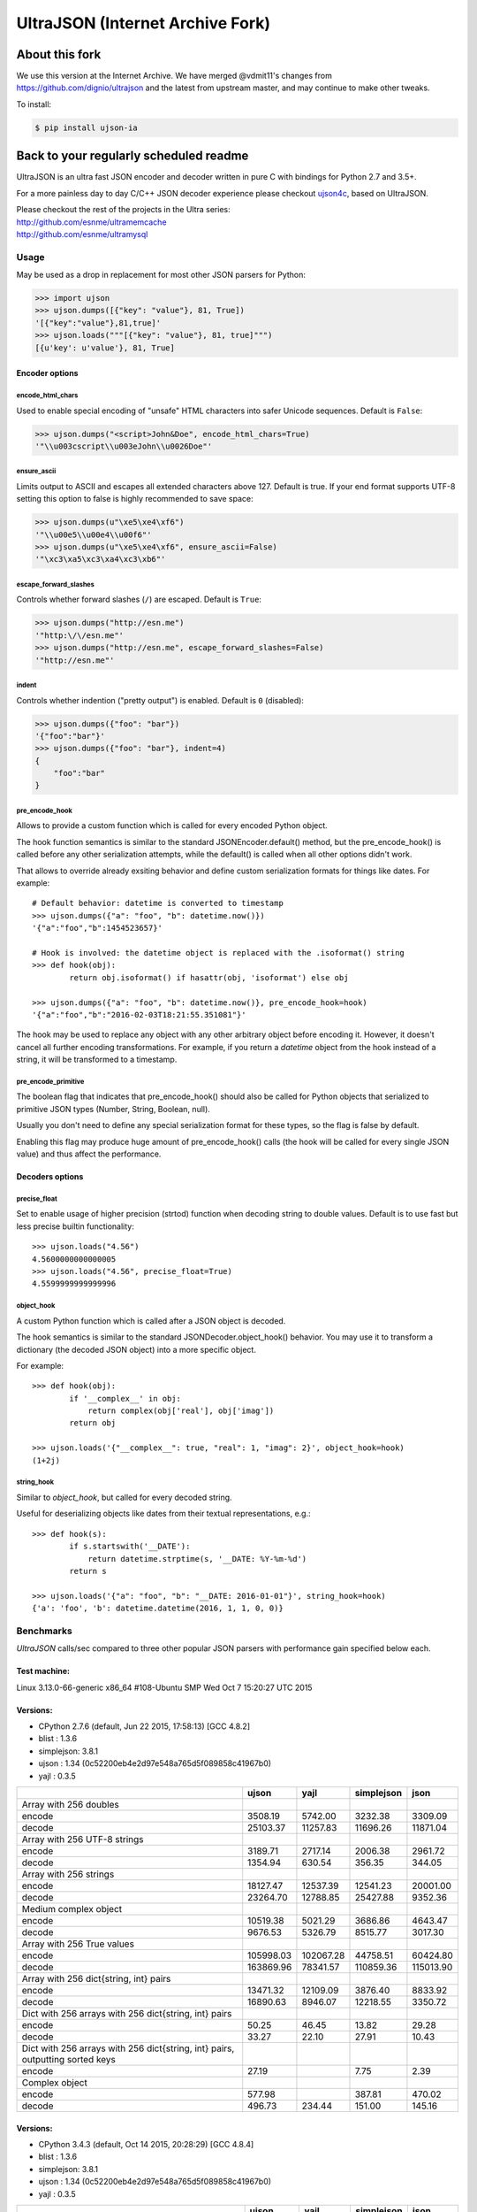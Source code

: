 UltraJSON (Internet Archive Fork)
=================================

.. image:: https://img.shields.io/pypi/v/ujson-ia.svg?style=flat
    :alt: PyPI version
    :target: https://pypi.python.org/pypi/ujson-ia

.. image:: https://img.shields.io/pypi/pyversions/ujson-ia.svg
    :alt: Supported Python versions
    :target: https://pypi.python.org/pypi/ujson-ia

.. image:: https://travis-ci.org/internetarchive/ultrajson.svg?branch=master
    :target: https://travis-ci.org/internetarchive/ultrajson

About this fork
~~~~~~~~~~~~~~~

We use this version at the Internet Archive. We have merged @vdmit11's changes from https://github.com/dignio/ultrajson and the latest from upstream master, and may continue to make other tweaks. 

To install:

.. code-block:: sh

    $ pip install ujson-ia

Back to your regularly scheduled readme
~~~~~~~~~~~~~~~~~~~~~~~~~~~~~~~~~~~~~~~

UltraJSON is an ultra fast JSON encoder and decoder written in pure C with bindings for Python 2.7 and 3.5+.

For a more painless day to day C/C++ JSON decoder experience please checkout ujson4c_, based on UltraJSON.

.. _ujson4c: http://github.com/esnme/ujson4c/

| Please checkout the rest of the projects in the Ultra series:
| http://github.com/esnme/ultramemcache
| http://github.com/esnme/ultramysql

============
Usage
============
May be used as a drop in replacement for most other JSON parsers for Python:

.. code-block:: python

    >>> import ujson
    >>> ujson.dumps([{"key": "value"}, 81, True])
    '[{"key":"value"},81,true]'
    >>> ujson.loads("""[{"key": "value"}, 81, true]""")
    [{u'key': u'value'}, 81, True]

~~~~~~~~~~~~~~~
Encoder options
~~~~~~~~~~~~~~~
encode_html_chars
-----------------
Used to enable special encoding of "unsafe" HTML characters into safer Unicode sequences. Default is ``False``:

.. code-block:: python

    >>> ujson.dumps("<script>John&Doe", encode_html_chars=True)
    '"\\u003cscript\\u003eJohn\\u0026Doe"'

ensure_ascii
-------------
Limits output to ASCII and escapes all extended characters above 127. Default is true. If your end format supports UTF-8 setting this option to false is highly recommended to save space:

.. code-block:: python

    >>> ujson.dumps(u"\xe5\xe4\xf6")
    '"\\u00e5\\u00e4\\u00f6"'
    >>> ujson.dumps(u"\xe5\xe4\xf6", ensure_ascii=False)
    '"\xc3\xa5\xc3\xa4\xc3\xb6"'

escape_forward_slashes
----------------------
Controls whether forward slashes (``/``) are escaped. Default is ``True``:

.. code-block:: python

    >>> ujson.dumps("http://esn.me")
    '"http:\/\/esn.me"'
    >>> ujson.dumps("http://esn.me", escape_forward_slashes=False)
    '"http://esn.me"'

indent
------
Controls whether indention ("pretty output") is enabled. Default is ``0`` (disabled):

.. code-block:: python

    >>> ujson.dumps({"foo": "bar"})
    '{"foo":"bar"}'
    >>> ujson.dumps({"foo": "bar"}, indent=4)
    {
        "foo":"bar"
    }

pre_encode_hook
---------------
Allows to provide a custom function which is called for every encoded Python object.

The hook function semantics is similar to the standard JSONEncoder.default() method,
but the pre_encode_hook() is called before any other serialization attempts, while
the default() is called when all other options didn't work.

That allows to override already exsiting behavior and define custom serialization
formats for things like dates. For example::

    # Default behavior: datetime is converted to timestamp
    >>> ujson.dumps({"a": "foo", "b": datetime.now()})
    '{"a":"foo","b":1454523657}'
    
    # Hook is involved: the datetime object is replaced with the .isoformat() string
    >>> def hook(obj):
            return obj.isoformat() if hasattr(obj, 'isoformat') else obj
    
    >>> ujson.dumps({"a": "foo", "b": datetime.now()}, pre_encode_hook=hook)
    '{"a":"foo","b":"2016-02-03T18:21:55.351081"}'

The hook may be used to replace any object with any other arbitrary object before
encoding it. However, it doesn't cancel all further encoding transformations.
For example, if you return a `datetime` object from the hook instead of a string,
it will be transformed to a timestamp.


pre_encode_primitive
--------------------
The boolean flag that indicates that pre_encode_hook() should also be called
for Python objects that serialized to primitive JSON types (Number, String,
Boolean, null).

Usually you don't need to define any special serialization format for these
types, so the flag is false by default.

Enabling this flag may produce huge amount of pre_encode_hook() calls (the
hook will be called for every single JSON value) and thus affect the performance.


~~~~~~~~~~~~~~~~
Decoders options
~~~~~~~~~~~~~~~~
precise_float
-------------
Set to enable usage of higher precision (strtod) function when decoding string to double values. Default is to use fast but less precise builtin functionality::

    >>> ujson.loads("4.56")
    4.5600000000000005
    >>> ujson.loads("4.56", precise_float=True)
    4.5599999999999996

object_hook
-----------
A custom Python function which is called after a JSON object is decoded.

The hook semantics is similar to the standard JSONDecoder.object_hook() behavior.
You may use it to transform a dictionary (the decoded JSON object) into a more
specific object.

For example::

    >>> def hook(obj):
            if '__complex__' in obj:
                return complex(obj['real'], obj['imag'])
            return obj
    
    >>> ujson.loads('{"__complex__": true, "real": 1, "imag": 2}', object_hook=hook)
    (1+2j)

string_hook
-----------
Similar to `object_hook`, but called for every decoded string.

Useful for deserializing objects like dates from their textual representations, e.g.::

    >>> def hook(s):
            if s.startswith('__DATE'):
                return datetime.strptime(s, '__DATE: %Y-%m-%d')
            return s
    
    >>> ujson.loads('{"a": "foo", "b": "__DATE: 2016-01-01"}', string_hook=hook)
    {'a': 'foo', 'b': datetime.datetime(2016, 1, 1, 0, 0)}

============		
Benchmarks		
============		
*UltraJSON* calls/sec compared to three other popular JSON parsers with performance gain specified below each.

~~~~~~~~~~~~~
Test machine:
~~~~~~~~~~~~~

Linux 3.13.0-66-generic x86_64 #108-Ubuntu SMP Wed Oct 7 15:20:27 UTC 2015

~~~~~~~~~
Versions:
~~~~~~~~~

- CPython 2.7.6 (default, Jun 22 2015, 17:58:13) [GCC 4.8.2]
- blist     : 1.3.6
- simplejson: 3.8.1
- ujson     : 1.34 (0c52200eb4e2d97e548a765d5f089858c41967b0)
- yajl      : 0.3.5

+-------------------------------------------------------------------------------+------------+------------+------------+------------+
|                                                                               | ujson      | yajl       | simplejson | json       |
+===============================================================================+============+============+============+============+
| Array with 256 doubles                                                        |            |            |            |            |
+-------------------------------------------------------------------------------+------------+------------+------------+------------+
| encode                                                                        |    3508.19 |    5742.00 |    3232.38 |    3309.09 |
+-------------------------------------------------------------------------------+------------+------------+------------+------------+
| decode                                                                        |   25103.37 |   11257.83 |   11696.26 |   11871.04 |
+-------------------------------------------------------------------------------+------------+------------+------------+------------+
| Array with 256 UTF-8 strings                                                  |            |            |            |            |
+-------------------------------------------------------------------------------+------------+------------+------------+------------+
| encode                                                                        |    3189.71 |    2717.14 |    2006.38 |    2961.72 |
+-------------------------------------------------------------------------------+------------+------------+------------+------------+
| decode                                                                        |    1354.94 |     630.54 |     356.35 |     344.05 |
+-------------------------------------------------------------------------------+------------+------------+------------+------------+
| Array with 256 strings                                                        |            |            |            |            |
+-------------------------------------------------------------------------------+------------+------------+------------+------------+
| encode                                                                        |   18127.47 |   12537.39 |   12541.23 |   20001.00 |
+-------------------------------------------------------------------------------+------------+------------+------------+------------+
| decode                                                                        |   23264.70 |   12788.85 |   25427.88 |    9352.36 |
+-------------------------------------------------------------------------------+------------+------------+------------+------------+
| Medium complex object                                                         |            |            |            |            |
+-------------------------------------------------------------------------------+------------+------------+------------+------------+
| encode                                                                        |   10519.38 |    5021.29 |    3686.86 |    4643.47 |
+-------------------------------------------------------------------------------+------------+------------+------------+------------+
| decode                                                                        |    9676.53 |    5326.79 |    8515.77 |    3017.30 |
+-------------------------------------------------------------------------------+------------+------------+------------+------------+
| Array with 256 True values                                                    |            |            |            |            |
+-------------------------------------------------------------------------------+------------+------------+------------+------------+
| encode                                                                        |  105998.03 |  102067.28 |   44758.51 |   60424.80 |
+-------------------------------------------------------------------------------+------------+------------+------------+------------+
| decode                                                                        |  163869.96 |   78341.57 |  110859.36 |  115013.90 |
+-------------------------------------------------------------------------------+------------+------------+------------+------------+
| Array with 256 dict{string, int} pairs                                        |            |            |            |            |
+-------------------------------------------------------------------------------+------------+------------+------------+------------+
| encode                                                                        |   13471.32 |   12109.09 |    3876.40 |    8833.92 |
+-------------------------------------------------------------------------------+------------+------------+------------+------------+
| decode                                                                        |   16890.63 |    8946.07 |   12218.55 |    3350.72 |
+-------------------------------------------------------------------------------+------------+------------+------------+------------+
| Dict with 256 arrays with 256 dict{string, int} pairs                         |            |            |            |            |
+-------------------------------------------------------------------------------+------------+------------+------------+------------+
| encode                                                                        |      50.25 |      46.45 |      13.82 |      29.28 |
+-------------------------------------------------------------------------------+------------+------------+------------+------------+
| decode                                                                        |      33.27 |      22.10 |      27.91 |      10.43 |
+-------------------------------------------------------------------------------+------------+------------+------------+------------+
| Dict with 256 arrays with 256 dict{string, int} pairs, outputting sorted keys |            |            |            |            |
+-------------------------------------------------------------------------------+------------+------------+------------+------------+
| encode                                                                        |      27.19 |            |       7.75 |       2.39 |
+-------------------------------------------------------------------------------+------------+------------+------------+------------+
| Complex object                                                                |            |            |            |            |
+-------------------------------------------------------------------------------+------------+------------+------------+------------+
| encode                                                                        |     577.98 |            |     387.81 |     470.02 |
+-------------------------------------------------------------------------------+------------+------------+------------+------------+
| decode                                                                        |     496.73 |     234.44 |     151.00 |     145.16 |
+-------------------------------------------------------------------------------+------------+------------+------------+------------+

~~~~~~~~~
Versions:
~~~~~~~~~

- CPython 3.4.3 (default, Oct 14 2015, 20:28:29) [GCC 4.8.4]
- blist     : 1.3.6
- simplejson: 3.8.1
- ujson     : 1.34 (0c52200eb4e2d97e548a765d5f089858c41967b0)
- yajl      : 0.3.5

+-------------------------------------------------------------------------------+------------+------------+------------+------------+
|                                                                               | ujson      | yajl       | simplejson | json       |
+===============================================================================+============+============+============+============+
| Array with 256 doubles                                                        |            |            |            |            |
+-------------------------------------------------------------------------------+------------+------------+------------+------------+
| encode                                                                        |    3477.15 |    5732.24 |    3016.76 |    3071.99 |
+-------------------------------------------------------------------------------+------------+------------+------------+------------+
| decode                                                                        |   23625.20 |    9731.45 |    9501.57 |    9901.92 |
+-------------------------------------------------------------------------------+------------+------------+------------+------------+
| Array with 256 UTF-8 strings                                                  |            |            |            |            |
+-------------------------------------------------------------------------------+------------+------------+------------+------------+
| encode                                                                        |    1995.89 |    2151.61 |    1771.98 |    1817.20 |
+-------------------------------------------------------------------------------+------------+------------+------------+------------+
| decode                                                                        |    1425.04 |     625.38 |     327.14 |     305.95 |
+-------------------------------------------------------------------------------+------------+------------+------------+------------+
| Array with 256 strings                                                        |            |            |            |            |
+-------------------------------------------------------------------------------+------------+------------+------------+------------+
| encode                                                                        |   25461.75 |   12188.64 |   13054.76 |   14429.81 |
+-------------------------------------------------------------------------------+------------+------------+------------+------------+
| decode                                                                        |   21981.31 |   17014.22 |   23869.48 |   22483.58 |
+-------------------------------------------------------------------------------+------------+------------+------------+------------+
| Medium complex object                                                         |            |            |            |            |
+-------------------------------------------------------------------------------+------------+------------+------------+------------+
| encode                                                                        |   10821.46 |    4837.04 |    3114.04 |    4254.46 |
+-------------------------------------------------------------------------------+------------+------------+------------+------------+
| decode                                                                        |    7887.77 |    5126.67 |    4934.60 |    6204.97 |
+-------------------------------------------------------------------------------+------------+------------+------------+------------+
| Array with 256 True values                                                    |            |            |            |            |
+-------------------------------------------------------------------------------+------------+------------+------------+------------+
| encode                                                                        |  100452.86 |   94639.42 |   46657.63 |   60358.63 |
+-------------------------------------------------------------------------------+------------+------------+------------+------------+
| decode                                                                        |  148312.69 |   75485.90 |   88434.91 |  116395.51 |
+-------------------------------------------------------------------------------+------------+------------+------------+------------+
| Array with 256 dict{string, int} pairs                                        |            |            |            |            |
+-------------------------------------------------------------------------------+------------+------------+------------+------------+
| encode                                                                        |   11698.13 |    8886.96 |    3043.69 |    6302.35 |
+-------------------------------------------------------------------------------+------------+------------+------------+------------+
| decode                                                                        |   10686.40 |    7061.77 |    5646.80 |    7702.29 |
+-------------------------------------------------------------------------------+------------+------------+------------+------------+
| Dict with 256 arrays with 256 dict{string, int} pairs                         |            |            |            |            |
+-------------------------------------------------------------------------------+------------+------------+------------+------------+
| encode                                                                        |      44.26 |      34.43 |      10.40 |      21.97 |
+-------------------------------------------------------------------------------+------------+------------+------------+------------+
| decode                                                                        |      28.46 |      23.95 |      18.70 |      22.83 |
+-------------------------------------------------------------------------------+------------+------------+------------+------------+
| Dict with 256 arrays with 256 dict{string, int} pairs, outputting sorted keys |            |            |            |            |
+-------------------------------------------------------------------------------+------------+------------+------------+------------+
| encode                                                                        |      33.60 |            |       6.94 |      22.34 |
+-------------------------------------------------------------------------------+------------+------------+------------+------------+
| Complex object                                                                |            |            |            |            |
+-------------------------------------------------------------------------------+------------+------------+------------+------------+
| encode                                                                        |     432.30 |            |     351.47 |     379.34 |
+-------------------------------------------------------------------------------+------------+------------+------------+------------+
| decode                                                                        |     434.40 |     221.97 |     149.57 |     147.79 |
+-------------------------------------------------------------------------------+------------+------------+------------+------------+

